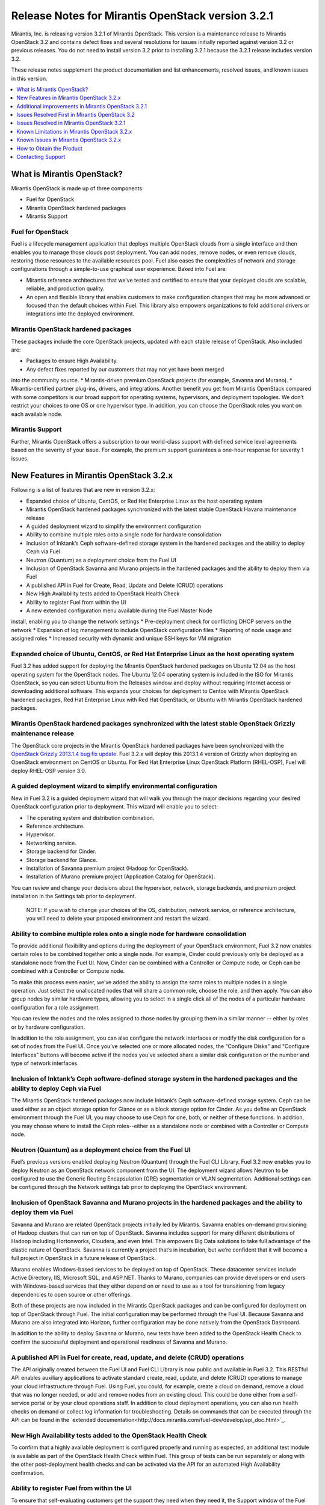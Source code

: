 .. index:: Release Notes: Fuel 3.2.1

.. _RelNotes_3.2.1:


Release Notes for Mirantis OpenStack version 3.2.1
==================================================


Mirantis, Inc. is releasing version 3.2.1 of Mirantis OpenStack. This version 
is a maintenance release to Mirantis OpenStack 3.2 and contains defect fixes 
and several resolutions for issues initially reported against version 3.2 or 
previous releases. You do not need to install version 3.2 prior to installing 
3.2.1 because the 3.2.1 release includes version 3.2.

These release notes supplement the product documentation and list enhancements, 
resolved issues, and known issues in this version. 

.. contents:: :local:
  :depth: 1
  :backlinks: none


What is Mirantis OpenStack?
---------------------------

Mirantis OpenStack is made up of three components:

* Fuel for OpenStack
* Mirantis OpenStack hardened packages
* Mirantis Support

Fuel for OpenStack
^^^^^^^^^^^^^^^^^^
Fuel is a lifecycle management application that deploys multiple OpenStack 
clouds from a single interface and then enables you to manage those clouds post 
deployment. You can add nodes, remove nodes, or even remove clouds, restoring 
those resources to the available resources pool. Fuel also eases the 
complexities of network and storage configurations through a simple-to-use 
graphical user experience. Baked into Fuel are:

* Mirantis reference architectures that we’ve tested and certified to ensure that your deployed clouds are scalable, reliable, and production quality. 
* An open and flexible library that enables customers to make configuration changes that may be more advanced or focused than the default choices within Fuel. This library also empowers organizations to fold additional drivers or integrations into the deployed environment.

Mirantis OpenStack hardened packages
^^^^^^^^^^^^^^^^^^^^^^^^^^^^^^^^^^^^
These packages include the core OpenStack projects, updated with each stable 
release of OpenStack. Also included are: 

* Packages to ensure High Availability.
* Any defect fixes reported by our customers that may not yet have been merged 
into the community source.
* Mirantis-driven premium OpenStack projects (for example, Savanna and Murano).
* Mirantis-certified partner plug-ins, drivers, and integrations.
Another benefit you get from Mirantis OpenStack compared with some competitors 
is our broad support for operating systems, hypervisors, and deployment 
topologies. We don’t restrict your choices to one OS or one hypervisor type. In 
addition, you can choose the OpenStack roles you want on each available node.

Mirantis Support
^^^^^^^^^^^^^^^^
Further, Mirantis OpenStack offers a subscription to our world-class support 
with defined service level agreements based on the severity of your issue. For 
example, the premium support guarantees a one-hour response for severity 1 
issues.

New Features in Mirantis OpenStack 3.2.x
----------------------------------------

Following is a list of features that are new in version 3.2.x:

* Expanded choice of Ubuntu, CentOS, or Red Hat Enterprise Linux as the host operating system
* Mirantis OpenStack hardened packages synchronized with the latest stable OpenStack Havana maintenance release
* A guided deployment wizard to simplify the environment configuration
* Ability to combine multiple roles onto a single node for hardware consolidation
* Inclusion of Inktank’s Ceph software-defined storage system in the hardened packages and the ability to deploy Ceph via Fuel
* Neutron (Quantum) as a deployment choice from the Fuel UI
* Inclusion of OpenStack Savanna and Murano projects in the hardened packages and the ability to deploy them via Fuel
* A published API in Fuel for Create, Read, Update and Delete (CRUD) operations
* New High Availability tests added to OpenStack Health Check
* Ability to register Fuel from within the UI
* A new extended configuration menu available during the Fuel Master Node 
install, enabling you to change the network settings
* Pre-deployment check for conflicting DHCP servers on the network
* Expansion of log management to include OpenStack configuration files
* Reporting of node usage and assigned roles
* Increased security with dynamic and unique SSH keys for VM migration

Expanded choice of Ubuntu, CentOS, or Red Hat Enterprise Linux as the host operating system
^^^^^^^^^^^^^^^^^^^^^^^^^^^^^^^^^^^^^^^^^^^^^^^^^^^^^^^^^^^^^^^^^^^^^^^^^^^^^^^^^^^^^^^^^^^
Fuel 3.2 has added support for deploying the Mirantis OpenStack hardened 
packages on Ubuntu 12.04 as the host operating system for the OpenStack nodes. 
The Ubuntu 12.04 operating system is included in the ISO for Mirantis 
OpenStack, so you can select Ubuntu from the Releases window and deploy 
without requiring Internet access or downloading additional software. This 
expands your choices for deployment to Centos with Mirantis OpenStack 
hardened packages, Red Hat Enterprise Linux with Red Hat OpenStack, or 
Ubuntu with Mirantis OpenStack hardened packages. 

Mirantis OpenStack hardened packages synchronized with the latest stable OpenStack Grizzly maintenance release
^^^^^^^^^^^^^^^^^^^^^^^^^^^^^^^^^^^^^^^^^^^^^^^^^^^^^^^^^^^^^^^^^^^^^^^^^^^^^^^^^^^^^^^^^^^^^^^^^^^^^^^^^^^^^^
The OpenStack core projects in the Mirantis OpenStack hardened packages have been 
synchronized with the `OpenStack Grizzly 2013.1.4 bug fix update <https://wiki.openstack.org/wiki/ReleaseNotes/2013.1.4>`_.  Fuel 3.2.x will deploy 
this 2013.1.4 version of Grizzly when deploying an OpenStack environment on CentOS 
or Ubuntu. For Red Hat Enterprise Linux OpenStack Platform (RHEL-OSP), Fuel will 
deploy RHEL-OSP version 3.0.

A guided deployment wizard to simplify environmental configuration
^^^^^^^^^^^^^^^^^^^^^^^^^^^^^^^^^^^^^^^^^^^^^^^^^^^^^^^^^^^^^^^^^^
New in Fuel 3.2 is a guided deployment wizard that will walk you through the major 
decisions regarding your desired OpenStack configuration prior to deployment. This 
wizard will enable you to select:

* The operating system and distribution combination.
* Reference architecture.
* Hypervisor.
* Networking service.
* Storage backend for Cinder.
* Storage backend for Glance.
* Installation of Savanna premium project (Hadoop for OpenStack).
* Installation of Murano premium project (Application Catalog for OpenStack).

You can review and change your decisions about the hypervisor, network, storage 
backends, and premium project installation in the Settings tab prior to 
deployment.

   NOTE: If you wish to change your choices of the OS, distribution, network 
   service, or reference architecture, you will need to delete your proposed 
   environment and restart the wizard.  

Ability to combine multiple roles onto a single node for hardware consolidation
^^^^^^^^^^^^^^^^^^^^^^^^^^^^^^^^^^^^^^^^^^^^^^^^^^^^^^^^^^^^^^^^^^^^^^^^^^^^^^^
To provide additional flexibility and options during the deployment of your 
OpenStack environment, Fuel 3.2 now enables certain roles to be combined 
together onto a single node. For example, Cinder could previously only be 
deployed as a standalone node from the Fuel UI. Now, Cinder can be combined 
with a Controller or Compute node, or Ceph can be combined with a Controller 
or Compute node.

To make this process even easier, we’ve added the ability to assign the same 
roles to multiple nodes in a single operation. Just select the unallocated 
nodes that will share a common role, choose the role, and then apply. You can 
also group nodes by similar hardware types, allowing you to select in a single 
click all of the nodes of a particular hardware configuration for a role 
assignment.

You can review the nodes and the roles assigned to those nodes by grouping 
them in a similar manner -- either by roles or by hardware configuration.

In addition to the role assignment, you can also configure the network 
interfaces or modify the disk configuration for a set of nodes from the 
Fuel UI. Once you’ve selected one or more allocated nodes, the "Configure 
Disks" and "Configure Interfaces" buttons will become active if the nodes 
you’ve selected share a similar disk configuration or the number and type 
of network interfaces.

Inclusion of Inktank’s Ceph software-defined storage system in the hardened packages and the ability to deploy Ceph via Fuel
^^^^^^^^^^^^^^^^^^^^^^^^^^^^^^^^^^^^^^^^^^^^^^^^^^^^^^^^^^^^^^^^^^^^^^^^^^^^^^^^^^^^^^^^^^^^^^^^^^^^^^^^^^^^^^^^^^^^^^^^^^^^
The Mirantis OpenStack hardened packages now include Inktank’s Ceph 
software-defined storage system. Ceph can be used either as an object storage 
option for Glance or as a block storage option for Cinder. As you define an 
OpenStack environment through the Fuel UI, you may choose to use Ceph for 
one, both, or neither of these functions. In addition, you may choose where 
to install the Ceph roles--either as a standalone node or combined with a 
Controller or Compute node.

Neutron (Quantum) as a deployment choice from the Fuel UI
^^^^^^^^^^^^^^^^^^^^^^^^^^^^^^^^^^^^^^^^^^^^^^^^^^^^^^^^^
Fuel’s previous versions enabled deploying Neutron (Quantum) through the Fuel 
CLI Library. Fuel 3.2 now enables you to deploy Neutron as an OpenStack 
network component from the UI. The deployment wizard allows Neutron to be 
configured to use the Generic Routing Encapsulation (GRE) segmentation or 
VLAN segmentation. Additional settings can be configured through the Network 
settings tab prior to deploying the OpenStack environment.

Inclusion of OpenStack Savanna and Murano projects in the hardened packages and the ability to deploy them via Fuel
^^^^^^^^^^^^^^^^^^^^^^^^^^^^^^^^^^^^^^^^^^^^^^^^^^^^^^^^^^^^^^^^^^^^^^^^^^^^^^^^^^^^^^^^^^^^^^^^^^^^^^^^^^^^^^^^^^^
Savanna and Murano are related OpenStack projects initially led by Mirantis. 
Savanna enables on-demand provisioning of Hadoop clusters that can run on top 
of OpenStack. Savanna includes support for many different distributions of 
Hadoop including Hortonworks, Cloudera, and even Intel. This empowers Big 
Data solutions to take full advantage of the elastic nature of OpenStack. 
Savanna is currently a project that’s in incubation, but we’re confident 
that it will become a full project in OpenStack in a future release of 
OpenStack.

Murano enables Windows-based services to be deployed on top of OpenStack. 
These datacenter services include Active Directory, IIS, Microsoft SQL, 
and ASP.NET. Thanks to Murano, companies can provide developers or end 
users with Windows-based services that they either depend on or need to 
use as a tool for transitioning from legacy dependencies to open source 
or other offerings.

Both of these projects are now included in the Mirantis OpenStack packages 
and can be configured for deployment on top of OpenStack through Fuel. 
The initial configuration may be performed through the Fuel UI. Because 
Savanna and Murano are also integrated into Horizon, further configuration 
may be done natively from the OpenStack Dashboard.

In addition to the ability to deploy Savanna or Murano, new tests have been 
added to the OpenStack Health Check to confirm the successful deployment 
and operational readiness of Savanna and Murano.

A published API in Fuel for create, read, update, and delete (CRUD) operations
^^^^^^^^^^^^^^^^^^^^^^^^^^^^^^^^^^^^^^^^^^^^^^^^^^^^^^^^^^^^^^^^^^^^^^^^^^^^^^
The API originally created between the Fuel UI and Fuel CLI Library is now 
public and available in Fuel 3.2. This RESTful API enables auxiliary 
applications to activate standard create, read, update, and delete (CRUD) 
operations to manage your cloud infrastructure through Fuel. Using Fuel, 
you could, for example, create a cloud on demand, remove a cloud that was 
no longer needed, or add and remove nodes from an existing cloud. This 
could be done either from a self-service portal or by your cloud 
operations staff. In addition to cloud deployment operations, you can also 
run health checks on demand or collect log information for troubleshooting. 
Details on commands that can be executed through the API can be found in the 
`extended documentation<http://docs.mirantis.com/fuel-dev/develop/api_doc.html>`_.

New High Availability tests added to the OpenStack Health Check
^^^^^^^^^^^^^^^^^^^^^^^^^^^^^^^^^^^^^^^^^^^^^^^^^^^^^^^^^^^^^^^
To confirm that a highly available deployment is configured properly and 
running as expected, an additional test module is available as part of the 
OpenStack Health Check within Fuel. This group of tests can be run 
separately or along with the other post-deployment health checks and can be 
activated via the API for an automated High Availability confirmation.

Ability to register Fuel from within the UI
^^^^^^^^^^^^^^^^^^^^^^^^^^^^^^^^^^^^^^^^^^^
To ensure that self-evaluating customers get the support they need when they 
need it, the Support window of the Fuel UI now contains an option that 
enables users to register Fuel once it has been installed. This 
registration activates a 30-day complimentary basic subscription support, 
enabling evaluation customers to contact Mirantis’ world-class support via 
the 'Mirantis support portal<https://mirantis.zendesk.com/home>'_ with 
questions or issues. 

A new extended configuration menu available during the Fuel Master Node install, enabling you to change the network settings
^^^^^^^^^^^^^^^^^^^^^^^^^^^^^^^^^^^^^^^^^^^^^^^^^^^^^^^^^^^^^^^^^^^^^^^^^^^^^^^^^^^^^^^^^^^^^^^^^^^^^^^^^^^^^^^^^^^^^^^^^^^^
Advanced customers deploying the Fuel Master Node into their own network 
setups with unique network parameters may need to specify a broader set of 
network settings (for example, interfaces to use for PXE booting, IP 
address ranges, network masks, and so on). Incorrect settings could result 
in permanent problems that are not easily corrected later. To ensure that 
these critical parameters are set appropriately for the Fuel Master Node, a 
fully featured configuration menu is now available during the Fuel Master 
Node installation. 

To access this advanced menu, you may choose to press any key when prompted 
during the first boot of the Fuel Master Node. If you don’t press the key, 
the installation will continue automatically and apply the default parameter 
values. If activated, the advanced menu allows you to configure the managed 
network, network interfaces, DNS settings, and access to the operating system 
through a shell login. The installation continues after you save the 
parameters. 

Pre-deployment check for conflicting DHCP servers in network
^^^^^^^^^^^^^^^^^^^^^^^^^^^^^^^^^^^^^^^^^^^^^^^^^^^^^^^^^^^^
To ensure your network is configured properly, the "Verify Networks" option in 
the *Networks* tab has been enhanced to check for conflicting DHCP servers. 
Since the Fuel Master Node acts as a DHCP and a PXE Boot Server for available 
nodes, a conflict would cause the deployment to fail.

Expansion of log management to include OpenStack configuration files
^^^^^^^^^^^^^^^^^^^^^^^^^^^^^^^^^^^^^^^^^^^^^^^^^^^^^^^^^^^^^^^^^^^^
Fuel now optionally collects the OpenStack configuration files when the logs 
from remote nodes are collected onto the Fuel Master Node. This feature is 
activated by choosing the "OpenStack debug logging" option from the 
*Settings* tab. If selected, the additional files will be downloaded when you 
initiate this collection from the "Diagnostic Snapshot" button located on the 
Support screen of the Fuel UI.

Reporting of node usage and assigned roles
^^^^^^^^^^^^^^^^^^^^^^^^^^^^^^^^^^^^^^^^^^
To better manage your resources and assist with capacity planning, Fuel now 
tracks your node usage across all of your deployed clouds and makes that 
information available in a single report. This report can be launched from 
the Fuel UI or accessed as a CSV-formatted file on the Fuel Master Node. The 
report indicates the following:

* The environment names of the deployed clouds
* The node count for each cloud
* The total number of deployed nodes across all clouds
* The total number of discovered, unallocated nodes
* The number of nodes for each (combined) role configuration

Increased security with dynamic and unique SSH keys for VM Migration
^^^^^^^^^^^^^^^^^^^^^^^^^^^^^^^^^^^^^^^^^^^^^^^^^^^^^^^^^^^^^^^^^^^^
In the previous versions of Fuel, SSH keys were hard-coded and non-unique 
for services using SSH as a communication protocol for VM migration and 
MySQL replication. In Mirantis OpenStack 3.2, unique SSH keys are generated 
per managed environment when that environment is deployed.

Additional improvements in Mirantis OpenStack 3.2.1
---------------------------------------------------

Public IP ranges can now be set in Neutron network manager
^^^^^^^^^^^^^^^^^^^^^^^^^^^^^^^^^^^^^^^^^^^^^^^^^^^^^^^^^^
The ability to set up an explicit list of public IP addresses allows users 
to incorporate an OpenStack cloud into an existing network segment.
Issues Resolved First in Mirantis OpenStack 3.2
-----------------------------------------------

Fuel doesn't work when the configured DHCP interface is not eth0
^^^^^^^^^^^^^^^^^^^^^^^^^^^^^^^^^^^^^^^^^^^^^^^^^^^^^^^^^^^^^^^^
In the previous releases, the Fuel Master Node was configured by default 
to use the eth0 interface for DHCP, and it was not easy to change this 
setting. The interface for DHCP can now be configured during the Fuel 
Master Node installation by utilizing the new extended configuration menu 
during the Fuel Master Node install for network settings.

OpenStack nodes won't boot if the boot order of the disks has changed
^^^^^^^^^^^^^^^^^^^^^^^^^^^^^^^^^^^^^^^^^^^^^^^^^^^^^^^^^^^^^^^^^^^^^
Previously, after the deployment of an OpenStack node, if the boot order 
of the disks had been changed, the node would not have booted properly. 
This issue has been corrected in Mirantis OpenStack 3.2. 

Glance cache is not properly cleaned up after the deployment
^^^^^^^^^^^^^^^^^^^^^^^^^^^^^^^^^^^^^^^^^^^^^^^^^^^^^^^^^^^^
The cache for Glance is located at */var/lib/glance/image-cache* by default. 
In the simple deployment mode, Fuel creates a special Logical Volume Manager 
(LVM) for */var/lib/glance*, to serve as a place for images 
(*/var/lib/glance/images*) and *image-cache*. Previously, this area was not 
cleaned up after the deployment, so the initial image size would take twice 
the required amount of space. 

In the case of High Availability situations, Swift is used for storage but 
the cache is still in */var/lib/glance/image-cache*. In this case, the LVM 
is not installed (because Swift is used instead) so the image cache is 
written to the root partition. Since the root partition is very small, it 
fills up quickly. In Mirantis OpenStack 3.2, these storage areas are 
properly cleaned up.

KVM or QEMU hypervisors crashed due to the incorrect disk cache mode
^^^^^^^^^^^^^^^^^^^^^^^^^^^^^^^^^^^^^^^^^^^^^^^^^^^^^^^^^^^^^^^^^^^^
If the parameter cache had not been set to “none” in *libvirt.xml*, the 
hypervisors would have crashed when launched on a Compute node. To correct 
this issue, the parameter *disk_cachemodes* is now set to "file=writethrough" 
in *nova.conf*, which protects the hypervisor from crashing in this scenario.

Namespaces support in CentOS
^^^^^^^^^^^^^^^^^^^^^^^^^^^^
Previously, deployments using CentOS as the host operating system did not 
have default support for network namespaces. In this release, CentOS 
deployments have network namespaces support built in through upstream 
fixes to the Linux kernel, which were contributed by Mirantis. This 
built-in support allows greater flexibility with Neutron configurations 
for tenant networks.

Issues Resolved in Mirantis OpenStack 3.2.1
-------------------------------------------
The following is a list of customer-facing issues resolved in Mirantis 
OpenStack 3.2.1. Click `here <https://launchpad.net/fuel/+milestone/3.2.1>`_ 
to get the full list of issues publicly reported against the the 3.2.1 version.

* OpenStack Health Checks can now be launched from the Fuel CLI
* Fuel uses Nova security groups even when deployed with Neutron/Quantum
* Wrong IP address assigned to nodes
* Health check platform tests have been fixed
* Red Hat deployment times out registering to an RHN Satellite Server
* High CPU load on Fuel Master node due to ``'mcollective_broadcast'`` exchange absence
* HA sustainability fixes
* Nova-compute service can't restart if at least one active instance exists on the Compute node
* Ubuntu NIC naming inconsistent with discovered interface names
* Ceph did not work with dedicated journal drives
* Horizon static files were missing on the second and subsequent controllers 
in HA mode
* Incorrect calculation of Glance cache size
* Untagged public network by default
* Ability to set external source of NTP synchronization for Fuel Master
* Provisioning issues on particular RAID controllers (such as Dell R620)
* Compute nodes do not have default gateway after the deployment

OpenStack Health Checks can now be launched from the Fuel CLI
^^^^^^^^^^^^^^^^^^^^^^^^^^^^^^^^^^^^^^^^^^^^^^^^^^^^^^^^^^^^^
In previous releases, the OpenStack Health Check tests could be launched from 
the Fuel UI or API. In Mirantis OpenStack 3.2.1, these tests can now be 
launched from the Fuel CLI as well. This enables the user to run sanity checks 
for a deployed environment from the command line.

Fuel uses Nova security groups even when deployed with Neutron/Quantum
^^^^^^^^^^^^^^^^^^^^^^^^^^^^^^^^^^^^^^^^^^^^^^^^^^^^^^^^^^^^^^^^^^^^^^
In cases when Neutron was enabled, Nova used the Nova firewall provider 
instead of the Neutron security group provider. This issue is now resolved 
and Nova properly uses the Neutron security group provider.

Wrong IP address assigned to nodes
^^^^^^^^^^^^^^^^^^^^^^^^^^^^^^^^^^
Due to Puppet’s threading operations using Nginx as a HTTP frontend, in 
some cases nodes were assigned wrong IP addresses. This bug was fixed by 
applying stricter logic to the Puppet functions parsing the data from the 
Puppet master.

Health Check platform tests have been fixed
^^^^^^^^^^^^^^^^^^^^^^^^^^^^^^^^^^^^^^^^^^^
Mirantis OpenStack Health Check Platform tests were introduced in Mirantis 
OpenStack 3.2. They ensure that the platform-level services operate correctly 
after an OpenStack environment is deployed. Heat, Savanna, and Murano services 
are verified by platform tests. However, due to a bug, the tests occasionally 
did not work properly. The issue has been fixed in Mirantis OpenStack 3.2.1 
and the tests now work consistently.

Red Hat deployments time out while registering to an RHN Satellite Server
^^^^^^^^^^^^^^^^^^^^^^^^^^^^^^^^^^^^^^^^^^^^^^^^^^^^^^^^^^^^^^^^^^^^^^^^^
Launchpad bug: https://bugs.launchpad.net/fuel/+bug/1257285

In cases where the DNS resolution would work but no Internet access to an RHN 
Satellite Server existed, a Red Hat deployment timed out while performing the 
satellite registration. This used to restrict an entire deployment from moving 
forward. Now, if connectivity fails, the error is logged, but the deployment 
proceeds.

High CPU load on the Fuel Master node due to ``'mcollective_broadcast'`` exchange absence
^^^^^^^^^^^^^^^^^^^^^^^^^^^^^^^^^^^^^^^^^^^^^^^^^^^^^^^^^^^^^^^^^^^^^^^^^^^^^^^^^^^^^^^^^
Launchpad bug: https://bugs.launchpad.net/fuel/+bug/1252269

The master node installation previously would fail to create mcollective AMQP 
exchanges due to a race condition between the RabbitMQ service start and the 
exchange creation command immediately following. This issue has been fixed in 
Mirantis OpenStack 3.2.1.

HA sustainability fixes
^^^^^^^^^^^^^^^^^^^^^^^
Launchpad bugs: 
https://bugs.launchpad.net/fuel/+bug/1249426 
https://bugs.launchpad.net/fuel/+bug/1253099 

Several race conditions have been fixed in the HA mode for the Pacemaker 
services, which were introduced by incorrectly coding the Corosync Puppet 
libraries and the corresponding parts of services manifests, including 
“Illegal seek” and “Execution expired” errors. These race conditions have now 
been corrected.

Nova-compute service can't restart if at least one active instance exists on the Compute node
^^^^^^^^^^^^^^^^^^^^^^^^^^^^^^^^^^^^^^^^^^^^^^^^^^^^^^^^^^^^^^^^^^^^^^^^^^^^^^^^^^^^^^^^^^^^^
Restarts of the nova-compute services failed in Neutron-enabled configurations 
due to the wrong file access rights for the Neutron rootwrap directory. This 
required additional steps to be done to make Compute nodes work after restarting 
the nova-compute services or rebooting the Compute node. This condition has 
been addressed and the nova-compute service can now restart even if an active 
instance exists on the Compute node.

Ubuntu NIC naming inconsistent with the discovered interface names
^^^^^^^^^^^^^^^^^^^^^^^^^^^^^^^^^^^^^^^^^^^^^^^^^^^^^^^^^^^^^^^^^^
Interface names were previously inconsistent due to the differences between the 
bootstrap image and Ubuntu kernels. These inconsistencies caused a failure in 
the deployment process. Explicit udev rules have been implemented so that 
provisioning may consistently identify interface names.

Ceph did not work with dedicated journal drives
^^^^^^^^^^^^^^^^^^^^^^^^^^^^^^^^^^^^^^^^^^^^^^^
Previously, Ceph had been unable to work with dedicated journal drives. This 
issue has been fixed by moving the partitioning of Ceph drives to the 
provisioning stage.

Static files for Horizon were missing on the second and subsequent controllers in the HA mode
^^^^^^^^^^^^^^^^^^^^^^^^^^^^^^^^^^^^^^^^^^^^^^^^^^^^^^^^^^^^^^^^^^^^^^^^^^^^^^^^^^^^^^^^^^^^^
In the previous releases, the required static files for Horizon were not 
properly provisioned on the second and subsequent controllers when deployed 
in a High Availability reference architecture.  The Horizon static files are 
now explicitly generated on secondary controllers during deployment.

Incorrect calculation of Glance’s cache size
^^^^^^^^^^^^^^^^^^^^^^^^^^^^^^^^^^^^^^^^^^^^
The cache size for Glance was incorrectly limited during the deployment in 
previous releases.  Glance’s cache size is now set to 10% of /var/lib/glance 
disk capacity, but not below 5 GB.

Untagged public network by default
^^^^^^^^^^^^^^^^^^^^^^^^^^^^^^^^^^
The default settings for new clusters now use untagged networks by default. 
It allows to simplify access to VirtualBox installations.

Ability to set external sources of NTP synchronization for the Fuel Master
^^^^^^^^^^^^^^^^^^^^^^^^^^^^^^^^^^^^^^^^^^^^^^^^^^^^^^^^^^^^^^^^^^^^^^^^^^
During the Fuel Master node installation, you can use the extended configuration 
menu to configure custom NTP upstream servers, which is useful for data centers 
without direct Internet access.

Provisioning issues on particular RAID controllers (such as Dell R620)
^^^^^^^^^^^^^^^^^^^^^^^^^^^^^^^^^^^^^^^^^^^^^^^^^^^^^^^^^^^^^^^^^^^^^^
Some RAID controllers advertise underlying block devices with a size of zero, 
which were previously counted as real disks and erroneously were used for node 
provisioning. These zero-size block devices are now ignored during node 
provisioning.

Compute nodes do not have default gateway after the deployment
^^^^^^^^^^^^^^^^^^^^^^^^^^^^^^^^^^^^^^^^^^^^^^^^^^^^^^^^^^^^^^
In some instances, Fuel did not properly set the default gateway for the Compute 
nodes. This issue has been fixed by setting up a correct interface activation 
order during the deployment phase.

Known Limitations in Mirantis OpenStack 3.2.x
---------------------------------------------

Support for OpenStack Grizzly
^^^^^^^^^^^^^^^^^^^^^^^^^^^^^
The following improvements in Grizzly are not currently supported directly by 
Fuel:

* Nova Compute
 - Cells 
 - Availability zones
 - Host aggregates
* Neutron (formerly Quantum)
 - Load Balancer as a Service (LBaaS)
 - Multiple L3 and DHCP agents per cloud
* Keystone
 - Multi-factor authentication
 - PKI authentication
* Swift
 - Regions
 - Adjustable replica count
 - Cross-project ACLs
* Cinder
 - Support for Fibre Channel over Ethernet (FCoE)
 - Support for linux-iscsi.org (LIO) as an Internet Small Computer System Interface (iSCSI) backend
* Ceilometer
* Heat

These capabilities are being considered for the future releases of Mirantis OpenStack.

In addition, support for the High Availability of Neutron (Quantum) on RHEL 
is not available due to a limitation within the RHEL kernel. This issue is 
expected to be addressed by a patch to RHEL in late 2013. This issue does 
not affect the CentOS or Ubuntu distributions included in the Mirantis 
OpenStack hardened packages. 

Ability to add new nodes without redeployment
^^^^^^^^^^^^^^^^^^^^^^^^^^^^^^^^^^^^^^^^^^^^^
New compute and Cinder nodes can now be added to an existing OpenStack 
environment. However, at the moment, this capability cannot be used to 
deploy additional controller nodes in the High Availability mode.

Other limitations
^^^^^^^^^^^^^^^^^
* The Fuel Master Node is installed with CentOS as the host OS. While 
OpenStack nodes can be installed with Ubuntu, RHEL, or CentOS as the 
host OS, the Fuel Master Node is only supported on CentOS.
* When using the Fuel UI, the floating VLAN and public networks must 
use the same L2 network and L3 Subnet. In the UI, these two networks are 
locked together and can only run via the same physical interface on the server. 
This is due to a limitation in Neutron.
* Deployments done through the Fuel UI create all of the networks on all 
servers even if they are not required by a specific role (for example, a 
Cinder node will have VLANs created and addresses obtained from the public 
network).
* Some of OpenStack’s services listen to all of the interfaces, a situation 
that may be detected and reported by third-party scanning tools not provided 
by Mirantis. Please discuss this issue with your security administrator if 
it is a concern for your organization.
* Murano requires additional, manual configuration of the Samba share for the 
deployment of different Windows-based services such as IIS, ASP.NET, and SQL 
services because we can’t provide the applications packages under commercial 
licenses.
* The provided scripts that enable Fuel to be automatically installed on 
VirtualBox will create separate host interfaces. If a user associates logical 
networks to different physical interfaces on different nodes, that will lead 
to network connectivity issues between OpenStack components. Please check to 
see if this has happened prior to deployment by clicking on the *Verify 
Networks* button on the *Networks* tab.
* When configuring disks on nodes where Ubuntu has been selected as the host 
OS, the Base System partition is limited to the first disk and must be smaller 
or equal to the size of the first disk due to Ubuntu provisioning limitations.
* The *Verify Networks* button on the *Networks* tab allows you to check the 
network connectivity between nodes both before deployment and on an installed 
environment. However, this verification is not available on the environments 
deployed with Neutron.

Known Issues in Mirantis OpenStack 3.2.x
----------------------------------------

A node’s second role occasionally is not applied
^^^^^^^^^^^^^^^^^^^^^^^^^^^^^^^^^^^^^^^^^^^^^^^^ 
Launchpad bug: https://bugs.launchpad.net/fuel/+bug/1256244 

In some cases, the installation of several roles on the deployed node 
completes with a READY status on all of the nodes, but the second role is 
not applied on some nodes. In this case, Puppet should be run again on the 
failed nodes by issuing ``'puppet agent -t'`` command. Otherwise, you can 
redeploy the whole cluster by deleting and deploying it again.

Issues with Neutron-enabled installations when using certain NIC models
Some drivers for legacy and virtual Ethernet adapters--for example, e1000, 
r8139 or vmxnet--may not work with Open vSwitch Neutron-enabled CentOS/RHEL 
installations. A workaround for this issue is is to use the VLAN splinters 
Open vSwitch flag, which can be enabled in the UI by checking the *VLAN 
splinters* checkbox on the *Settings* tab in your environment. However, this 
option introduces performance issues and is not recommended to be used with 
more than 256 VLANs for the Quantum VLAN mode.

Poor network performance in Neutron-enabled configurations for virtio-enabled VMs on CentOS and RHEL
^^^^^^^^^^^^^^^^^^^^^^^^^^^^^^^^^^^^^^^^^^^^^^^^^^^^^^^^^^^^^^^^^^^^^^^^^^^^^^^^^^^^^^^^^^^^^^^^^^^^
Currently, there is a regression introduced by the backporting of the Open 
vSwitch networking code into the CentOS/RHEL kernel, which affects the 
performance of virtual machines using the paravirtualized VirtIO network 
adapters. A known workaround is to disable Generic and TCP Segmentation Offload 
on the VMs by issuing the following commands::
    ‘ethtool -K <iface_name> gso off’

    ‘ethtool -K <iface_name> tso off’

File injection into VMs fails on CentOS
^^^^^^^^^^^^^^^^^^^^^^^^^^^^^^^^^^^^^^^
VM creation may fail, issuing the following error:
::
    ERROR: Error injecting data into image 
    5e9f173d-aa6f-4153-a41a-8f59c651651e (Error mounting 
    /var/lib/nova/instances/c0733320-0c11-48f9-863e-b7d54e8d0812/disk with 
    libguestfs (command failed: LC_ALL=C '/usr/libexec/qemu-kvm' -nographic 
    -help

    errno: No such file or directory

In this situation, nova service will fail to inject files into VM instances. 
This is due to a nova/qemu bug that may be related to an incorrect path, but 
the details of the failure have not yet been determined.

Launch instance test in Health Check sometimes fails in HA mode
Rarely, if an instance is launched from Horizon or Nova API, it launches 
correctly but the Health Check framework reports that it has failed to launch.

How to Obtain the Product
-------------------------

Mirantis OpenStack is distributed as a self-contained ISO that, once downloaded, 
does not require Internet access to provision OpenStack nodes, if you deploy it 
using the Mirantis OpenStack hardened packages. This ISO is available in the 
Mirantis OpenStack download section of the `Mirantis 
Portal <http://software.mirantis.com>`_. Here you will also find the Oracle 
VirtualBox scripts to enable quick and easy deployment of a multi-node 
OpenStack cloud for evaluation purposes.

Contacting Support
------------------

You can contact support online, through email, or by phone. Instructions on how 
to use any of these contact options can be found through `Mirantis Service 
Desk <https://mirantis.zendesk.com/home>`_.

To learn more about how Mirantis can help your business, please visit 
www.mirantis.com.
Mirantis, Fuel, the Mirantis logos and other Mirantis marks are trademarks or 
registered trademarks of Mirantis, Inc. in the U.S. and/or certain other 
countries. Red Hat Enterprise Linux is a registered trademark of Red Hat, Inc. 
Ubuntu is a registered trademark of Canonical Ltd. VirtualBox is a registered 
trademark of Oracle Corporation. All other registered trademarks or trademarks 
belong to their respective companies. © 2013 Mirantis, Inc. All rights reserved.
